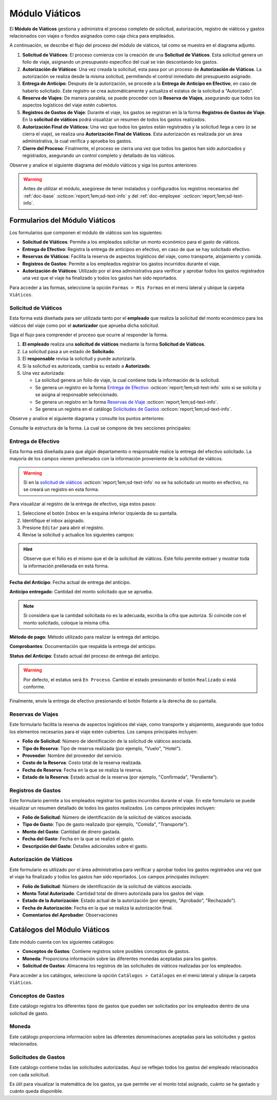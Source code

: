 .. _doc-viaticos:

================
Módulo Viáticos
================

El **Módulo de Viáticos** gestiona y administra el proceso completo de solicitud, autorización, registro de viáticos y gastos relacionados con viajes o fondos asignados como caja chica para empleados.

A continuación, se describe el flujo del proceso del módulo de viáticos, tal como se muestra en el diagrama adjunto.

1. **Solicitud de Viáticos**: El proceso comienza con la creación de una **Solicitud de Viáticos**. Esta solicitud genera un folio de viaje, asignando un presupuesto específico del cual se irán descontando los gastos.

2. **Autorización de Viáticos**: Una vez creada la solicitud, esta pasa por un proceso de **Autorización de Viáticos**. La autorización se realiza desde la misma solicitud, permitiendo el control inmediato del presupuesto asignado.

3. **Entrega de Anticipo**: Después de la autorización, se procede a la **Entrega de Anticipo en Efectivo**, en caso de haberlo solicitado. Este registro se crea automáticamente y actualiza el estatus de la solicitud a "Autorizado".

4. **Reserva de Viajes**: De manera paralela, se puede proceder con la **Reserva de Viajes**, asegurando que todos los aspectos logísticos del viaje estén cubiertos.

5. **Registros de Gastos de Viaje**: Durante el viaje, los gastos se registran en la la forma **Registros de Gastos de Viaje**. En la **solicitud de viáticos** podrá visualizar un resumen de todos los gastos realizados.

6. **Autorización Final de Viáticos**: Una vez que todos los gastos están registrados y la solicitud llega a cero (o se cierra el viaje), se realiza una **Autorización Final de Viáticos**. Esta autorización es realizada por un área administrativa, la cual verifica y aprueba los gastos.

7. **Cierre del Proceso**: Finalmente, el proceso se cierra una vez que todos los gastos han sido autorizados y registrados, asegurando un control completo y detallado de los viáticos.

Observe y analice el siguiente diagrama del módulo viáticos y siga los puntos anteriores:

.. image:: /imgs/Modulos/Viaticos/Viaticos1.png

.. warning:: Antes de utilizar el módulo, asegúrese de tener instalados y configurados los registros necesarios del :ref:`doc-base` :octicon:`report;1em;sd-text-info` y del :ref:`doc-employee` :octicon:`report;1em;sd-text-info`.

.. .. mermaid::

    graph TD;
        subgraph Flujo_Módulo_Empleados;
            4[EMPLEADOS] --> |Sincroniza registro| 4.1[CATÁLOGO Empleados];
            4.2[CATÁLOGO Empleados Jefes Directos] --> |Sincroniza registro| 4.1;
            4.1 --> |Sincroniza registro| 4;
            4 --> M[MODULO Contacto];
            3[Configuración de Departamentos y Puestos] --> |Sincroniza registro| 4;
            4 --> 3;
            1[CATÁLOGO Departamentos] --> 3;
            2[CATÁLOGO Puestos] --> 3;
            3.1[CATÁLOGO Configuración de Departamentos y Puestos] --> 3;
            4 --> 3.1;
            3.1 --> 4;
            4 --> 1;
            4 --> 2;
            4.1 --> 4.2;
        end;
        T[CATÁLOGO Teams];

Formularios del Módulo Viáticos
===============================

Los formularios que componen el módulo de viáticos son los siguientes:

- **Solicitud de Viáticos**: Permite a los empleados solicitar un monto económico para el gasto de viáticos.
- **Entrega de Efectivo**: Registra la entrega de anticipos en efectivo, en caso de que se hay solicitado efectivo.
- **Reservas de Viáticos**: Facilita la reserva de aspectos logísticos del viaje, como transporte, alojamiento y comida.
- **Registros de Gastos**: Permite a los empleados registrar los gastos incurridos durante el viaje. 
- **Autorización de Viáticos**: Utilizado por el área administrativa para verificar y aprobar todos los gastos registrados una vez que el viaje ha finalizado y todos los gastos han sido reportados.

Para acceder a las formas, seleccione la opción ``Formas > Mis Formas`` en el menú lateral y ubique la carpeta ``Viáticos``.

.. image:: /imgs/Modulos/Viaticos/Viaticos30.png

.. _solicitud-viaticos:

Solicitud de Viáticos
---------------------

Esta forma está diseñada para ser utilizada tanto por el **empleado** que realiza la solicitud del monto económico para los viáticos del viaje como por el **autorizador** que aprueba dicha solicitud.

Siga el flujo para comprender el proceso que ocurre al responder la forma.

1. **El empleado** realiza una **solicitud de viáticos** mediante la forma **Solicitud de Viáticos**.
2. La solicitud pasa a un estado de **Solicitado**.
3. El **responsable** revisa la solicitud y puede autorizarla.
4. Si la solicitud es autorizada, cambia su estado a **Autorizado**.
5. Una vez autorizada:

   - La solicitud genera un folio de viaje, la cual contiene toda la información de la solicitud.
   - Se genera un registro en la forma `Entrega de Efectivo <#entrega-efectivo>`_ :octicon:`report;1em;sd-text-info` solo si se solicita y se asigna al responsable seleccionado.
   - Se genera un registro en la forma `Reservas de Viaje <#reservas-viajes>`_ :octicon:`report;1em;sd-text-info`.
   - Se genera un registra en el catálogo `Solicitudes de Gastos <#solicitudes-gastos>`_ :octicon:`report;1em;sd-text-info`.

Observe y analice el siguiente diagrama y consulte los puntos anteriores:

.. image:: /imgs/Modulos/Viaticos/Viaticos29.png

Consulte la estructura de la forma. La cual se compone de tres secciones principales:

.. tab-set::

    .. tab-item:: Generales

        Esta sección contiene los detalles básicos de la solicitud, como quién, cuándo, cuánto y para qué se solicitan los viáticos.

        Campos a rellenar por el **empleado**:

        **Empleado**: Nombre del empleado que hace la solicitud 
        
        .. seealso:: La lista de empleados es configurable, revise el catálogo **Empleados** del :ref:`doc-employee` :octicon:`report;1em;sd-text-info` para más detalles.

        .. image:: /imgs/Modulos/Viaticos/Viaticos11.png

        **Destino**: Ubicación al cual se dirige el empleado.

        .. seealso:: La lista de estados no se limita a las actuales, para más detalles consulte el catálogo **Estados** del :ref:`doc-base` :octicon:`report;1em;sd-text-info`.

        .. image:: /imgs/Modulos/Viaticos/Viaticos12.png

        **Motivo**: Motivo de la solicitud de viáticos. Si no encuentra un motivo en la lista de opciones, seleccione ``Otros``. 

        .. seealso:: El listado de motivos es configurable y puede modificarse según lo requiera. Consulte la sección `conceptos de gastos <#conceptos-gastos>`_ :octicon:`report;1em;sd-text-info` para más detalles.
 
        .. image:: /imgs/Modulos/Viaticos/Viaticos13.png

        **Fecha de Salida**: Fecha en que el empleado saldrá.

        .. image:: /imgs/Modulos/Viaticos/Viaticos14.png

        **Fecha de Regreso**: Fecha en que el empleado regresará.

        .. image:: /imgs/Modulos/Viaticos/Viaticos15.png

        **Cantidad de días**: Calculado automáticamente basado en las fechas de salida y regreso.

        .. image:: /imgs/Modulos/Viaticos/Viaticos16.png

        **Medio de transporte**: Medio de transporte que utilizará.

        .. image:: /imgs/Modulos/Viaticos/Viaticos17.png

        **Moneda**: Denominación en la que se solicita el viático. 

        .. seealso:: Consulte el catálogo `moneda <#denominacion-moneda>`_ :octicon:`report;1em;sd-text-info` para más detalles. 

        .. image:: /imgs/Modulos/Viaticos/Viaticos18.png

        **Monto solicitado**: Presupuesto estimado para cubrir los gastos del viaje.

        .. image:: /imgs/Modulos/Viaticos/Viaticos19.png

        **Anticipo en efectivo solicitado**: Indica si se requiere un anticipo en efectivo como parte del presupuesto. 
        
        .. warning:: Si no requiere de algún anticipo en efectivo, indique el campo como vacío o con el valor de 0.
        
        .. image:: /imgs/Modulos/Viaticos/Viaticos22.png

        **Autorizar por**: Responsable que autorizará la solicitud.

        .. seealso:: Para agregar o modificar un responsable consulte el catálogo **Empleados Jefes Directos** del :ref:`doc-employee` :octicon:`report;1em;sd-text-info` 

        .. important:: Al enviar el registro, Linkaform asignará automáticamente el registro de la solicitud al responsable seleccionado para su autorización.

        .. image:: /imgs/Modulos/Viaticos/Viaticos21.png

        **Firma del empleado solicitante**: Firma del solicitante. 
        
        Para firmar siga estos pasos:

        1. Escriba algún indicador que identifique su firma.
        2. Presione el botón ``Aceptar firma`` y espere a que la firma se cargue.

        .. image:: /imgs/Modulos/Viaticos/Viaticos23.png

        **Status**: Estado de la solicitud.

        .. warning:: De manera predeterminada, el estatus será ``Solicitado``. No modifique este estatus bajo ninguna circunstancia. 
            
            Finalmente, envíe la solicitud presionando el botón **Enviar a Aprobación** o el botón flotante a la derecha de su pantalla. Posteriormente, deberá esperar a que el responsable designado revise y autorice su solicitud de viáticos.

        .. image:: /imgs/Modulos/Viaticos/Viaticos24.png

        Campos para el **autorizador**:

        Para visualizar el registro de la solicitud de viáticos, siga estos pasos:

        1. Seleccione el botón de ``Inbox`` en la esquina inferior izquierda de su pantalla.
        2. Identifique el inbox asignado.
        3. Presione ``Editar`` para abrir el registro.

        .. image:: /imgs/Modulos/Viaticos/Viaticos27.png

        4. Revise la solicitud y edite los siguientes campos:

        **Monto autorizado**: Cantidad del monto solicitado que se aprueba.

        .. note:: Si considera que la cantidad solicitada no es la adecuada, escriba la cifra que autoriza. Si coincide con el monto solicitado, coloque la misma cifra.

        .. image:: /imgs/Modulos/Viaticos/Viaticos25.png

        **Firma del autorizador**: Firma de confirmación para autorizar los viáticos.

        Para firmar siga estos pasos:

        1. Escriba algún indicador que identifique su firma.
        2. Presione el botón ``Aceptar firma`` y espere a que la firma se cargue.

        .. image:: /imgs/Modulos/Viaticos/Viaticos26.png

        **Status**: Estado actual de la solicitud.

        .. warning:: Al recibir la solicitud de viáticos, el estatus será ``Solicitado``. 
            
            - Presione el botón ``Autorizar`` si está de acuerdo con la solicitud.
            - Utilice el botón ``Cerrar Solicitud`` **solo** cuando se haya finalizado el proceso de aprobación del gasto.
            
            Para enviar el registro, presione el botón flotante ubicado en la esquina derecha de su pantalla.

        .. image:: /imgs/Modulos/Viaticos/Viaticos28.png

    .. tab-item:: Gastos
        
        Esta sección muestra detalles de todos los montos y gastos actuales del empleado.

        .. attention:: Esta sección está oculta para el empleado y visible únicamente para los responsables. Los registros se generan automáticamente solo cuando se autoriza la solicitud. No modifique esta parte bajo ninguna circunstancia si la visualiza.
            
        Campos incluidos:

        - **Folio**: Identificador de la solicitud de viáticos.
        - **Anticipo efectivo**: Efectivo entregado anticipadamente.
        - **Gasto efectivo**: Gasto realizado con el efectivo entregado.
        - **Gasto por empleado**: Gastos pagados directamente por el empleado.
        - **Gasto a nombre de compañía**: Gastos pagados directamente por la empresa.
        - **Saldo a favor del empleado**: Monto adicional gastado por el empleado que la empresa debe reembolsar.
        - **Presupuesto restante**: Dinero disponible restante del presupuesto autorizado.

        .. image:: /imgs/Modulos/Viaticos/Viaticos31.png

        El grupo repetitivo refleja los movimientos de los gastos generados desde la forma `Registros de Gastos <#registros-gastos>`_ :octicon:`report;1em;sd-text-info`.

        .. image:: /imgs/Modulos/Viaticos/Viaticos32.png
        
        Para entender mejor los campos, considere el siguiente ejemplo:

        .. admonition:: Ejemplo
            :class: pied-piper

            Un empleado debe ir a CDMX para una cita con un cliente y solicita un viático de $5,000. La empresa reserva un hotel por $2,000, que se registra como gasto a nombre de la compañía. El empleado utiliza los $5,000 para cubrir otros gastos, pero debe quedarse un día más, gastando $2,000 adicionales de su propio dinero. Estos $2,000 se registran como saldo a favor del empleado para reembolso posterior.

    .. tab-item:: Configuración

        Esta sección permite ajustar la configuración relacionada con el presupuesto. Por defecto, la configuración está definida para evitar sobregiros. Modifique según sea necesario.

        .. attention:: Esta sección está oculta para el empleado y visible únicamente para los responsables.             

        Campos de configuración:

        **Puede ser sobregirada**: Permite registrar gastos adicionales si el presupuesto se ha agotado.

        .. image:: /imgs/Modulos/Viaticos/Viaticos33.png

        **Límite de sobregiro**: Especifica el monto máximo permitido para el sobregiro. Si está vacío, no hay límite.

        .. image:: /imgs/Modulos/Viaticos/Viaticos34.png

        **Cerrar solicitud en sobregiro**: Permite cerrar la solicitud cuando se alcanza el límite de sobregiro.

        .. image:: /imgs/Modulos/Viaticos/Viaticos35.png

.. _entrega-efectivo: 

Entrega de Efectivo
-------------------

Esta forma está diseñada para que algún departamento o responsable realice la entrega del efectivo solicitado. La mayoría de los campos vienen prellenados con la información proveniente de la solicitud de viáticos.

.. warning:: Si en la `solicitud de viáticos <#solicitud-viaticos>`_ :octicon:`report;1em;sd-text-info` no se ha solicitado un monto en efectivo, no se creará un registro en esta forma. 

Para visualizar al registro de la entrega de efectivo, siga estos pasos:

1. Seleccione el botón ``Inbox`` en la esquina inferior izquierda de su pantalla.
2. Identifique el inbox asignado.
3. Presione ``Editar`` para abrir el registro.
4. Revise la solicitud y actualice los siguientes campos:

.. hint:: Observe que el folio es el mismo que el de la solicitud de viáticos. Este folio permite extraer y mostrar toda la información prellenada en está forma.

    .. image:: /imgs/Modulos/Viaticos/Viaticos36.png

**Fecha del Anticipo**: Fecha actual de entrega del anticipo.

.. image:: /imgs/Modulos/Viaticos/Viaticos37.png

**Anticipo entregado**: Cantidad del monto solicitado que se aprueba.

.. note:: Si considera que la cantidad solicitada no es la adecuada, escriba la cifra que autoriza. Si coincide con el monto solicitado, coloque la misma cifra.

.. image:: /imgs/Modulos/Viaticos/Viaticos38.png

**Método de pago**: Método utilizado para realizar la entrega del anticipo.

.. image:: /imgs/Modulos/Viaticos/Viaticos39.png

**Comprobantes**: Documentación que respalda la entrega del anticipo.

.. image:: /imgs/Modulos/Viaticos/Viaticos40.png

**Status del Anticipo**: Estado actual del proceso de entrega del anticipo.

.. warning:: Por defecto, el estatus será ``En Proceso``. Cambie el estado presionando el botón ``Realizado`` si está conforme.

.. image:: /imgs/Modulos/Viaticos/Viaticos41.png

Finalmente, envíe la entrega de efectivo presionando el botón flotante a la derecha de su pantalla.

.. _reservas-viajes:

Reservas de Viajes
--------------------

Este formulario facilita la reserva de aspectos logísticos del viaje, como transporte y alojamiento, asegurando que todos los elementos necesarios para el viaje estén cubiertos. Los campos principales incluyen:

- **Folio de Solicitud**: Número de identificación de la solicitud de viáticos asociada.
- **Tipo de Reserva**: Tipo de reserva realizada (por ejemplo, "Vuelo", "Hotel").
- **Proveedor**: Nombre del proveedor del servicio.
- **Costo de la Reserva**: Costo total de la reserva realizada.
- **Fecha de Reserva**: Fecha en la que se realiza la reserva.
- **Estado de la Reserva**: Estado actual de la reserva (por ejemplo, "Confirmada", "Pendiente").

.. .. image:: /imgs/Modulos/Viaticos/ViaticosReserva.png

.. _form-gastos-viaje: 

Registros de Gastos
-------------------

Este formulario permite a los empleados registrar los gastos incurridos durante el viaje. En este formulario se puede visualizar un resumen detallado de todos los gastos realizados. Los campos principales incluyen:

- **Folio de Solicitud**: Número de identificación de la solicitud de viáticos asociada.
- **Tipo de Gasto**: Tipo de gasto realizado (por ejemplo, "Comida", "Transporte").
- **Monto del Gasto**: Cantidad de dinero gastada.
- **Fecha del Gasto**: Fecha en la que se realizó el gasto.
- **Descripción del Gasto**: Detalles adicionales sobre el gasto.

.. .. image:: /imgs/Modulos/Viaticos/ViaticosGastos.png

.. _form-autorizacion:

Autorización de Viáticos
------------------------

Este formulario es utilizado por el área administrativa para verificar y aprobar todos los gastos registrados una vez que el viaje ha finalizado y todos los gastos han sido reportados. Los campos principales incluyen:

- **Folio de Solicitud**: Número de identificación de la solicitud de viáticos asociada.
- **Monto Total Autorizado**: Cantidad total de dinero autorizada para los gastos del viaje.
- **Estado de la Autorización**: Estado actual de la autorización (por ejemplo, "Aprobado", "Rechazado").
- **Fecha de Autorización**: Fecha en la que se realiza la autorización final.
- **Comentarios del Aprobador**: Observaciones

Catálogos del Módulo Viáticos
=============================

Este módulo cuenta con los siguientes catálogos:

- **Conceptos de Gastos**: Contiene registros sobre posibles conceptos de gastos.
- **Moneda**: Proporciona información sobre las diferentes monedas aceptadas para los gastos.
- **Solicitud de Gastos**: Almacena los registros de las solicitudes de viáticos realizadas por los empleados.

Para acceder a los catálogos, seleccione la opción ``Catálogos > Catálogos`` en el menú lateral y ubique la carpeta ``Viáticos``.

.. image:: /imgs/Modulos/Viaticos/Viaticos2.png

.. _conceptos-gastos:

Conceptos de Gastos
-------------------

Este catálogo registra los diferentes tipos de gastos que pueden ser solicitados por los empleados dentro de una solicitud de gasto. 

.. tab-set::

    .. tab-item:: Estructura

        Este catálogo incluye los siguientes campos principales:

        - **Concepto**: Describe el tipo de gasto o el motivo por el cual se realiza la solicitud del gasto.
        - **Cuenta Contable**: Especifica la cuenta contable asociada al concepto de gasto, si corresponde.

        .. image:: /imgs/Modulos/Viaticos/Viaticos4.png

    .. tab-item:: Registros

        .. note:: Al instalar el módulo, encontrará registros de posibles conceptos de gasto. Considere que son solo opciones y siempre puede modificar los campos del catálogo y/o registros. 

        .. image:: /imgs/Modulos/Viaticos/Viaticos3.png

.. _denominacion-moneda:

Moneda
------

Este catálogo proporciona información sobre las diferentes denominaciones aceptadas para las solicitudes y gastos relacionados. 

.. tab-set::

    .. tab-item:: Estructura

        Este catálogo incluye:

        - **Moneda**: Representa el símbolo o abreviatura utilizado para identificar la moneda (por ejemplo, USD para dólar estadounidense, COP para pesos colombianos, etc.).

        .. image:: /imgs/Modulos/Viaticos/Viaticos6.png

    .. tab-item:: Registros
        
        Para monedas distintas al peso mexicano, este catálogo ejecuta un script que consulta el tipo de cambio directamente del sitio web del Banco de México (|banxico| :octicon:`report;1em;sd-text-info`) y realizar la conversión necesaria.

        .. warning:: Al instalar el módulo, encontrará registros de las denominaciones de monedas disponibles. Si desea agregar una nueva moneda, asegúrese de verificar con nuestro equipo la disponibilidad del tipo de cambio correspondiente.

        .. image:: /imgs/Modulos/Viaticos/Viaticos5.png

.. _solicitudes-gastos:

Solicitudes de Gastos
---------------------

Este catálogo contiene todas las solicitudes autorizadas. Aquí se reflejan todos los gastos del empleado relacionados con cada solicitud. 

Es útil para visualizar la matemática de los gastos, ya que permite ver el monto total asignado, cuánto se ha gastado y cuánto queda disponible.

.. tab-set::

    .. tab-item:: Estructura
        
        El catálogo **Solicitud de Gastos** incluye los siguientes campos:

        .. .. image:: /imgs/Modulos/Viaticos/Viaticos9.png

    .. tab-item:: Registros

        Ejemplo de registros en el catálogo de **Solicitud de Gastos**:

        .. important:: Este catálogo se actualiza automáticamente a partir de los registros de la forma `solicitud de gastos <#>`_ :octicon:`report;1em;sd-text-info`, la cual realizará los cálculos necesarios para reflejarlos en este catálogo.

        .. .. image:: /imgs/Modulos/Viaticos/Viaticos10.png

        Observe que el catálogo cuenta con un filtro. Verifique que el catálogo tenga el filtro necesario al instalar el módulo.

        Si no encuentra el filtro, consulte la documentación sobre cómo :ref:`crear-filtro` :octicon:`report;1em;sd-text-info` y aplique estos valores:

        .. code-block::
            :caption: Guarde el filtro como ``Autorizados``.

            Campo = Estatus
            Condición = Igual a
            Valor = Autorizado

            //Este filtro mostrará todos los registros de los gastos autorizados.

.. LIGAS EXTERNAS

.. |banxico| raw:: html

   <a href="https://www.banxico.org.mx/" target="_blank">banxico</a>

